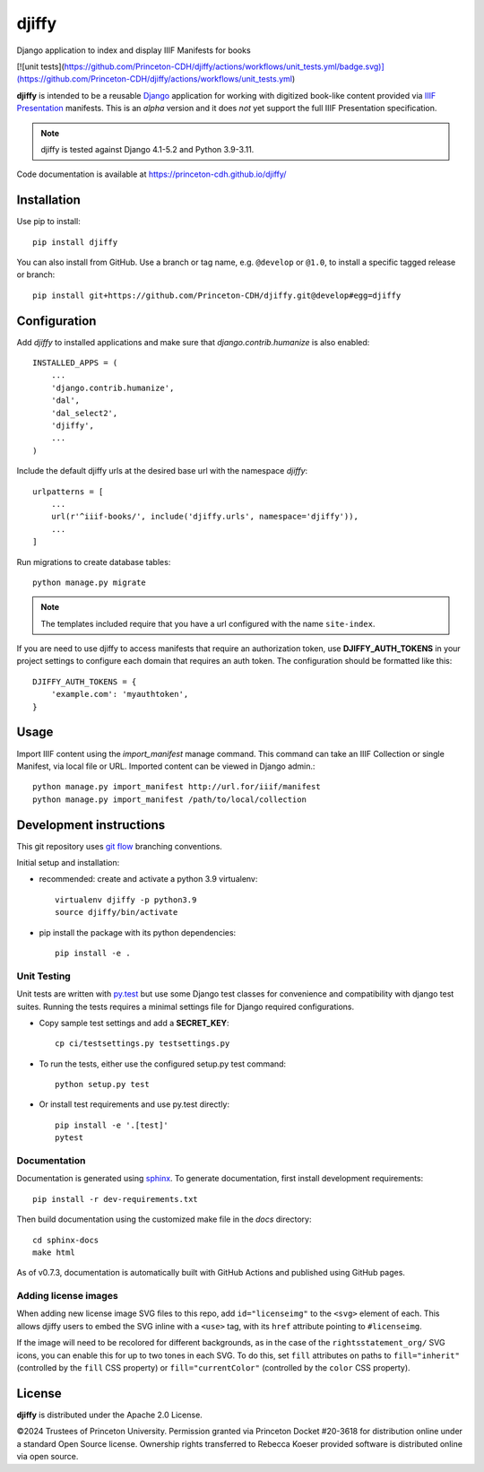 djiffy
======

.. sphinx-start-marker-do-not-remove

Django application to index and display IIIF Manifests for books

[![unit tests](https://github.com/Princeton-CDH/djiffy/actions/workflows/unit_tests.yml/badge.svg)](https://github.com/Princeton-CDH/djiffy/actions/workflows/unit_tests.yml)

.. image:: https://github.com/Princeton-CDH/djiffy/actions/workflows/unit_tests.yml/badge.svg
   :target: https://github.com/Princeton-CDH/djiffy/actions/workflows/unit_tests.yml
   :alt: Unit Tests status
.. image:: https://codecov.io/gh/Princeton-CDH/djiffy/branch/main/graph/badge.svg
   :target: https://codecov.io/gh/Princeton-CDH/djiffy
   :alt: Code Coverage
.. image:: https://img.shields.io/pypi/pyversions/djiffy
   :alt: PyPI - Python Version
.. image:: https://img.shields.io/pypi/djversions/djiffy
   :alt: PyPI - Django Version
.. image:: https://github.com/Princeton-CDH/djiffy/actions/workflows/sphinx_docs.yml/badge.svg
   :alt: Sphinx Docs build status


**djiffy** is intended to be a reusable `Django`_ application for
working with digitized book-like content provided via `IIIF Presentation`_
manifests.  This is an *alpha* version and it does *not* yet support
the full IIIF Presentation specification.

.. Note::
    djiffy is tested against Django 4.1-5.2 and Python 3.9-3.11.

.. _Django: https://www.djangoproject.com/
.. _IIIF Presentation: http://iiif.io/api/presentation/2.1/

Code documentation is available at https://princeton-cdh.github.io/djiffy/


Installation
------------

Use pip to install::

    pip install djiffy


You can also install from GitHub.  Use a branch or tag name, e.g.
``@develop`` or ``@1.0``, to install a specific tagged release or branch::

    pip install git+https://github.com/Princeton-CDH/djiffy.git@develop#egg=djiffy


Configuration
-------------

Add `djiffy` to installed applications and make sure that `django.contrib.humanize`
is also enabled::

    INSTALLED_APPS = (
        ...
        'django.contrib.humanize',
        'dal',
        'dal_select2',
        'djiffy',
        ...
    )


Include the default djiffy urls at the desired base url with the namespace
`djiffy`::

    urlpatterns = [
        ...
        url(r'^iiif-books/', include('djiffy.urls', namespace='djiffy')),
        ...
    ]

Run migrations to create database tables::

    python manage.py migrate

.. NOTE::

    The templates included require that you have a url configured with
    the name ``site-index``.


If you are need to use djiffy to access manifests that require an
authorization token, use **DJIFFY_AUTH_TOKENS** in your project settings
to configure each domain that requires an auth token.  The configuration
should be formatted like this::

    DJIFFY_AUTH_TOKENS = {
        'example.com': 'myauthtoken',
    }

Usage
-----

Import IIIF content using the `import_manifest` manage command.  This
command can take an IIIF Collection or single Manifest, via local file
or URL.  Imported content can be viewed in Django admin.::

    python manage.py import_manifest http://url.for/iiif/manifest
    python manage.py import_manifest /path/to/local/collection


Development instructions
------------------------

This git repository uses `git flow`_ branching conventions.

.. _git flow: https://github.com/nvie/gitflow

Initial setup and installation:

- recommended: create and activate a python 3.9 virtualenv::

    virtualenv djiffy -p python3.9
    source djiffy/bin/activate

- pip install the package with its python dependencies::

    pip install -e .


Unit Testing
^^^^^^^^^^^^

Unit tests are written with `py.test <http://doc.pytest.org/>`_ but use some
Django test classes for convenience and compatibility with django test suites.
Running the tests requires a minimal settings file for Django required
configurations.

- Copy sample test settings and add a **SECRET_KEY**::

    cp ci/testsettings.py testsettings.py

- To run the tests, either use the configured setup.py test command::

    python setup.py test

- Or install test requirements and use py.test directly::

    pip install -e '.[test]'
    pytest

Documentation
^^^^^^^^^^^^^

Documentation is generated using `sphinx <http://www.sphinx-doc.org/>`_.
To generate documentation, first install development requirements::

    pip install -r dev-requirements.txt

Then build documentation using the customized make file in the `docs`
directory::

    cd sphinx-docs
    make html

As of v0.7.3, documentation is automatically built with GitHub Actions
and published using GitHub pages.

Adding license images
^^^^^^^^^^^^^^^^^^^^^

When adding new license image SVG files to this repo, add ``id="licenseimg"`` to
the ``<svg>`` element of each. This allows djiffy users to embed the SVG inline
with a ``<use>`` tag, with its ``href`` attribute pointing to ``#licenseimg``.

If the image will need to be recolored for different backgrounds, as in the
case of the ``rightsstatement_org/`` SVG icons, you can enable this for up to
two tones in each SVG. To do this, set ``fill`` attributes on paths to
``fill="inherit"`` (controlled by the ``fill`` CSS property) or
``fill="currentColor"`` (controlled by the ``color`` CSS property).

License
-------

**djiffy** is distributed under the Apache 2.0 License.

©2024 Trustees of Princeton University.  Permission granted via
Princeton Docket #20-3618 for distribution online under a standard Open Source
license.  Ownership rights transferred to Rebecca Koeser provided software
is distributed online via open source.
